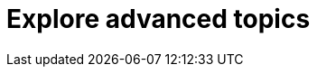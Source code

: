 = Explore advanced topics
:description: Information and guides for developers wanting to build advanced capabilities into TinyMCE.
:title_nav: Advanced topics
:type: folder

